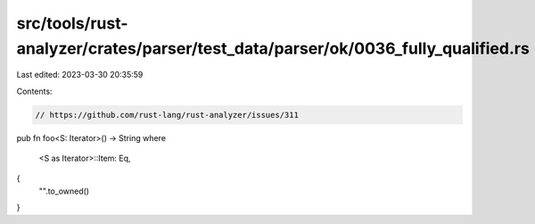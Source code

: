 src/tools/rust-analyzer/crates/parser/test_data/parser/ok/0036_fully_qualified.rs
=================================================================================

Last edited: 2023-03-30 20:35:59

Contents:

.. code-block:: rs

    // https://github.com/rust-lang/rust-analyzer/issues/311

pub fn foo<S: Iterator>() -> String
where
    <S as Iterator>::Item: Eq,
{
    "".to_owned()
}


